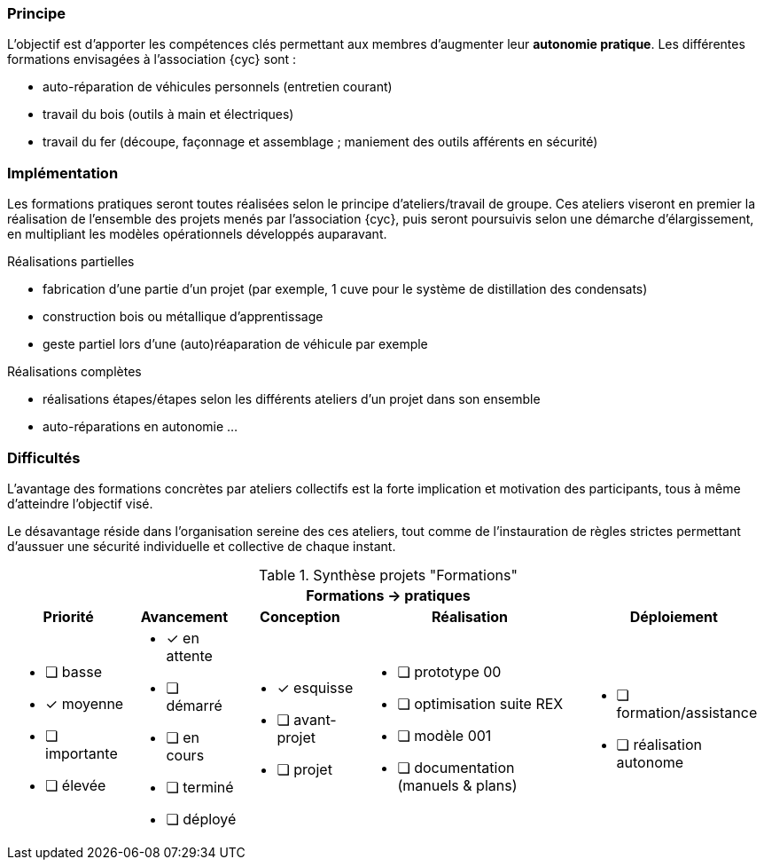 [#formations-pratiques]
=== Principe

L'objectif est d'apporter les compétences clés permettant aux membres d'augmenter leur *autonomie pratique*. Les différentes formations envisagées à l'association {cyc} sont :

* auto-réparation de véhicules personnels (entretien courant)
* travail du bois (outils à main et électriques)
* travail du fer (découpe, façonnage et assemblage ; maniement des outils afférents en sécurité)

=== Implémentation

Les formations pratiques seront toutes réalisées selon le principe d'ateliers/travail de groupe.
Ces ateliers viseront en premier la réalisation de l'ensemble des projets menés par l'association {cyc}, puis seront poursuivis selon une démarche d'élargissement, en multipliant les modèles opérationnels développés auparavant.

.Réalisations partielles
* fabrication d'une partie d'un projet (par exemple, 1 cuve pour le système de distillation des condensats)
* construction bois ou métallique d'apprentissage
* geste partiel lors d'une (auto)réaparation de véhicule par exemple

.Réalisations complètes
* réalisations étapes/étapes selon les différents ateliers d'un projet dans son ensemble
* auto-réparations en autonomie ...


=== Difficultés

L'avantage des formations concrètes par ateliers collectifs est la forte implication et motivation des participants, tous à même d'atteindre l'objectif visé.

Le désavantage réside dans l'organisation sereine des ces ateliers, tout comme de l'instauration de règles strictes permettant d'aussuer une sécurité individuelle et collective de chaque instant.



.Synthèse projets "Formations"
[%autowidth.stretch,cols="5*a"]
|===
5+^.^h| [red]#Formations -> pratiques#
^h|Priorité ^h|Avancement ^h|Conception ^h|Réalisation ^h|Déploiement

|* [ ] basse
* [x] moyenne
* [ ] importante
* [ ] élevée

|* [x] en attente
* [ ] démarré
* [ ] en cours
* [ ] terminé
* [ ] déployé

|* [x] esquisse
* [ ] avant-projet
* [ ] projet

|* [ ] prototype 00
* [ ] optimisation suite REX
* [ ] modèle 001
* [ ] documentation (manuels & plans)

|* [ ] formation/assistance
* [ ] réalisation autonome
|===

